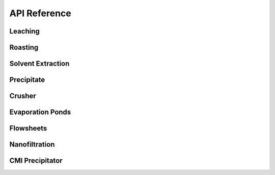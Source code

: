 API Reference
=============

Leaching
--------

.. autosummary::
   :toctree: _autosummary
   :template: autosummary/module-with-contents.rst

   prommis.leaching.leach_train
   prommis.leaching.leach_reactions
   prommis.leaching.leach_solids_properties
   prommis.leaching.leach_solution_properties

Roasting
--------

.. autosummary::
   :toctree: _autosummary
   :template: autosummary/module-with-contents.rst

   prommis.roasting.ree_feed_roaster
   prommis.roasting.ree_oxalate_roaster

Solvent Extraction
------------------

.. autosummary::
   :toctree: _autosummary
   :template: autosummary/module-with-contents.rst

   prommis.solvent_extraction.ree_aq_distribution
   prommis.solvent_extraction.ree_og_distribution
   prommis.solvent_extraction.solvent_extraction

Precipitate
-----------

.. autosummary::
   :toctree: _autosummary
   :template: autosummary/module-with-contents.rst
   
   prommis.precipitate.precipitator
   prommis.precipitate.precipitate_liquid_properties
   prommis.precipitate.precipitate_solids_properties

Crusher
-------

.. autosummary::
   :toctree: _autosummary
   :template: autosummary/module-with-contents.rst

   prommis.solid_handling.crusher
   prommis.solid_handling.crusher_solids_properties

Evaporation Ponds
-----------------

.. autosummary::
   :toctree: _autosummary
   :template: autosummary/module-with-contents.rst
   
   prommis.evaporation_pond.evaporation_pond

Flowsheets
----------

.. autosummary::
   :toctree: _autosummary
   :template: autosummary/module-with-contents.rst

   prommis.uky.uky_flowsheet

Nanofiltration
--------------

.. autosummary::
   :toctree: _autosummary
   :template: autosummary/module-with-contents.rst

   prommis.nanofiltration.diafiltration_flowsheet_two_salt
   prommis.nanofiltration.diafiltration_properties
   prommis.nanofiltration.diafiltration_solute_properties
   prommis.nanofiltration.diafiltration_stream_properties
   prommis.nanofiltration.diafiltration_two_salt
   prommis.nanofiltration.diafiltration
   prommis.nanofiltration.nf_brine_plot
   prommis.nanofiltration.nf_brine

CMI Precipitator 
----------------

.. autosummary::
   :toctree: _autosummary
   :template: autosummary/module-with-contents.rst

   prommis.cmi_precipitator.opt_based_precipitator
   prommis.cmi_precipitator.aqueous_properties
   prommis.cmi_precipitator.precipitate_properties
